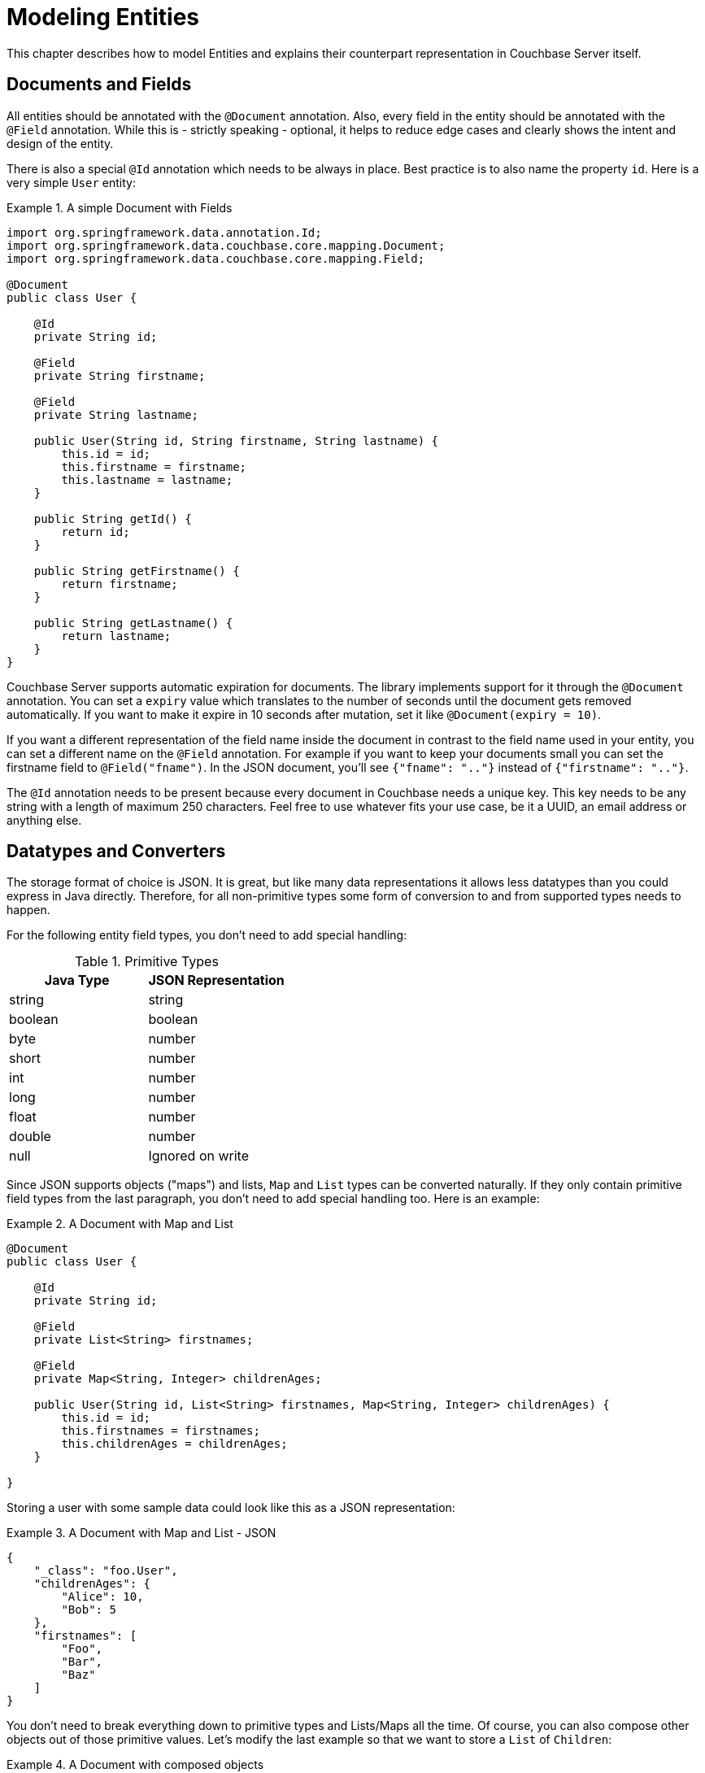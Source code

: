 [[couchbase.entity]]
= Modeling Entities

This chapter describes how to model Entities and explains their counterpart representation in Couchbase Server itself.

[[basics]]
== Documents and Fields

All entities should be annotated with the `@Document` annotation. Also, every field in the entity should be annotated with the `@Field` annotation. While this is - strictly speaking - optional, it helps to reduce edge cases and clearly shows the intent and design of the entity.

There is also a special `@Id` annotation which needs to be always in place. Best practice is to also name the property `id`. Here is a very simple `User` entity:

.A simple Document with Fields
====
[source,java]
----

import org.springframework.data.annotation.Id;
import org.springframework.data.couchbase.core.mapping.Document;
import org.springframework.data.couchbase.core.mapping.Field;

@Document
public class User {

    @Id
    private String id;

    @Field
    private String firstname;

    @Field
    private String lastname;

    public User(String id, String firstname, String lastname) {
        this.id = id;
        this.firstname = firstname;
        this.lastname = lastname;
    }

    public String getId() {
        return id;
    }

    public String getFirstname() {
        return firstname;
    }

    public String getLastname() {
        return lastname;
    }
}
            
----
====

Couchbase Server supports automatic expiration for documents. The library implements support for it through the `@Document` annotation. You can set a `expiry` value which translates to the number of seconds until the document gets removed automatically. If you want to make it expire in 10 seconds after mutation, set it like `@Document(expiry = 10)`.

If you want a different representation of the field name inside the document in contrast to the field name used in your entity, you can set a different name on the `@Field` annotation. For example if you want to keep your documents small you can set the firstname field to `@Field("fname")`. In the JSON document, you'll see `{"fname": ".."}` instead of `{"firstname": ".."}`.

The `@Id` annotation needs to be present because every document in Couchbase needs a unique key. This key needs to be any string with a length of maximum 250 characters. Feel free to use whatever fits your use case, be it a UUID, an email address or anything else.

[[datatypes]]
== Datatypes and Converters

The storage format of choice is JSON. It is great, but like many data representations it allows less datatypes than you could express in Java directly. Therefore, for all non-primitive types some form of conversion to and from supported types needs to happen.

For the following entity field types, you don't need to add special handling:


[cols="2", options="header"]
.Primitive Types
|===
| Java Type
| JSON Representation

| string
| string

| boolean
| boolean

| byte
| number

| short
| number

| int
| number

| long
| number

| float
| number

| double
| number

| null
| Ignored on write
|===
Since JSON supports objects ("maps") and lists, `Map` and `List` types can be converted naturally. If they only contain primitive field types from the last paragraph, you don't need to add special handling too. Here is an example:

.A Document with Map and List
====
[source,java]
----

@Document
public class User {

    @Id
    private String id;

    @Field
    private List<String> firstnames;

    @Field
    private Map<String, Integer> childrenAges;

    public User(String id, List<String> firstnames, Map<String, Integer> childrenAges) {
        this.id = id;
        this.firstnames = firstnames;
        this.childrenAges = childrenAges;
    }

}        
----
====

Storing a user with some sample data could look like this as a JSON representation:

.A Document with Map and List - JSON
====
[source,json]
----

{
    "_class": "foo.User",
    "childrenAges": {
        "Alice": 10,
        "Bob": 5
    },
    "firstnames": [
        "Foo",
        "Bar",
        "Baz"
    ]
}        
----
====

You don't need to break everything down to primitive types and Lists/Maps all the time. Of course, you can also compose other objects out of those primitive values. Let's modify the last example so that we want to store a `List` of `Children`:

.A Document with composed objects
====
[source,java]
----
@Document
public class User {

    @Id
    private String id;

    @Field
    private List<String> firstnames;

    @Field
    private List<Child> children;

    public User(String id, List<String> firstnames, List<Child> children) {
        this.id = id;
        this.firstnames = firstnames;
        this.children = children;
    }

    static class Child {
        private String name;
        private int age;

        Child(String name, int age) {
            this.name = name;
            this.age = age;
        }

    }

}           
----
====

A populated object can look like:

.A Document with composed objects - JSON
====
[source,json]
----

{
  "_class": "foo.User",
  "children": [
    {
      "age": 4,
      "name": "Alice"
    },
    {
      "age": 3,
      "name": "Bob"
    }
  ],
  "firstnames": [
    "Foo",
    "Bar",
    "Baz"
  ]
}        
----
====

Most of the time, you also need to store a temporal value like a `Date`. Since it can't be stored directly in JSON, a conversion needs to happen. The library implements default converters for `Date`, `Calendar` and JodaTime types (if on the classpath). All of those are represented by default in the document as a unix timestamp (number). You can always override the default behavior with custom converters as shown later. Here is an example:

.A Document with Date and Calendar
====
[source,java]
----
@Document
public class BlogPost {

    @Id
    private String id;

    @Field
    private Date created;

    @Field
    private Calendar updated;

    @Field
    private String title;

    public BlogPost(String id, Date created, Calendar updated, String title) {
        this.id = id;
        this.created = created;
        this.updated = updated;
        this.title = title;
    }

}           
----
====

A populated object can look like:

.A Document with Date and Calendar - JSON
====
[source,json]
----
{
  "title": "a blog post title",
  "_class": "foo.BlogPost",
  "updated": 1394610843,
  "created": 1394610843897
}                  
----
====

If you want to override a converter or implement your own one, this is also possible. The library implements the general Spring Converter pattern. You can plug in custom converters on bean creation time in your configuration. Here's how you can configure it (in your overriden `AbstractCouchbaseConfiguration`):

.Custom Converters
====
[source,java]
----
@Override
public CustomConversions customConversions() {
    return new CustomConversions(Arrays.asList(FooToBarConverter.INSTANCE, BarToFooConverter.INSTANCE));
}

@WritingConverter
public static enum FooToBarConverter implements Converter<Foo, Bar> {
    INSTANCE;

    @Override
    public Bar convert(Foo source) {
        return /* do your conversion here */;
    }

}

@ReadingConverter
public static enum BarToFooConverter implements Converter<Bar, Foo> {
    INSTANCE;

    @Override
    public Foo convert(Bar source) {
        return /* do your conversion here */;
    }

}          
----
====

There are a few things to keep in mind with custom conversions:

* To make it unambiguous, always use the `@WritingConverter` and `@ReadingConverter` annotations on your converters. Especially if you are dealing with primitive type conversions, this will help to reduce possible wrong conversions.
* If you implement a writing converter, make sure to decode into primitive types, maps and lists only. If you need more complex object types, use the `CouchbaseDocument` and `CouchbaseList` types, which are also understood by the underlying translation engine. Your best bet is to stick with as simple as possible conversions.
* Always put more special converters before generic converters to avoid the case where the wrong converter gets executed.

[[version]]
== Optimistic Locking

Couchbase Server does not support multi-document transactions or rollback. To implement optimistic locking, Couchbase uses a CAS (compare and swap) approach. When a document is mutated, the CAS value also changes. The CAS is opaque to the client, the only thing you need to know is that it changes when the content or a meta information changes too.

In other datastores, similar behavior can be achieved through an arbitrary version field whith a incrementing counter. Since Couchbase supports this in a much better fashion, it is easy to implement. If you want automatic optimistic locking support, all you need to do is add a `@Version` annotation on a long field like this:

.A Document with optimistic locking.
====
[source,java]
----
@Document
public class User {

        @Version
        private long version;

        // constructor, getters, setters...
}        
----
====

If you load a document through the template or repository, the version field will be automatically populated with the current CAS value. It is important to note that you shouldn't access the field or even change it on your own. Once you save the document back, it will either succeed or fail with a `OptimisticLockingFailureException`. If you get such an exception, the further approach depends on what you want to achieve application wise. You should either retry the complete load-update-write cycle or propagate the error to the upper layers for proper handling.

[[validation]]
== Validation

The library supports JSR 303 validation, which is based on annotations directly in your entities. Of course you can add all kinds of validation in your service layer, but this way its nicely coupled to your actual entities.

To make it work, you need to include two additional dependencies. JSR 303 and a library that implements it, like the one supported by hibernate:

.Validation dependencies
====
[source,xml]
----
<dependency>
  <groupId>javax.validation</groupId>
  <artifactId>validation-api</artifactId>
</dependency>
<dependency>
  <groupId>org.hibernate</groupId>
  <artifactId>hibernate-validator</artifactId>
</dependency>
----
====
Now you need to add two beans to your configuration:

.Validation beans
====
[source,java]
----
@Bean
public LocalValidatorFactoryBean validator() {
    return new LocalValidatorFactoryBean();
}

@Bean
public ValidatingCouchbaseEventListener validationEventListener() {
    return new ValidatingCouchbaseEventListener(validator());
}
----
====

Now you can annotate your fields with JSR303 annotations. If a validation on `save()` fails, a `ConstraintViolationException` is thrown.

.Sample Validation Annotation
====
[source,java]
----
@Size(min = 10)
@Field
private String name;
----
====
